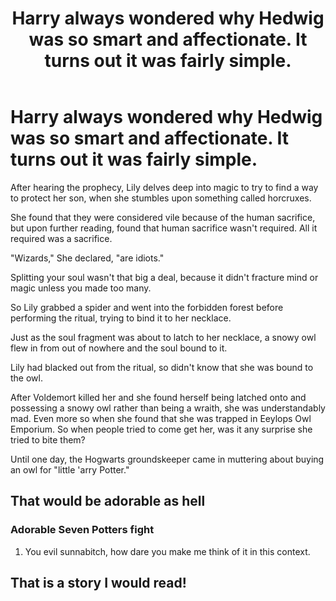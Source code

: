 #+TITLE: Harry always wondered why Hedwig was so smart and affectionate. It turns out it was fairly simple.

* Harry always wondered why Hedwig was so smart and affectionate. It turns out it was fairly simple.
:PROPERTIES:
:Author: aeronacht
:Score: 40
:DateUnix: 1607483452.0
:DateShort: 2020-Dec-09
:FlairText: Prompt
:END:
After hearing the prophecy, Lily delves deep into magic to try to find a way to protect her son, when she stumbles upon something called horcruxes.

She found that they were considered vile because of the human sacrifice, but upon further reading, found that human sacrifice wasn't required. All it required was a sacrifice.

"Wizards," She declared, "are idiots."

Splitting your soul wasn't that big a deal, because it didn't fracture mind or magic unless you made too many.

So Lily grabbed a spider and went into the forbidden forest before performing the ritual, trying to bind it to her necklace.

Just as the soul fragment was about to latch to her necklace, a snowy owl flew in from out of nowhere and the soul bound to it.

Lily had blacked out from the ritual, so didn't know that she was bound to the owl.

After Voldemort killed her and she found herself being latched onto and possessing a snowy owl rather than being a wraith, she was understandably mad. Even more so when she found that she was trapped in Eeylops Owl Emporium. So when people tried to come get her, was it any surprise she tried to bite them?

Until one day, the Hogwarts groundskeeper came in muttering about buying an owl for "little 'arry Potter."


** That would be adorable as hell
:PROPERTIES:
:Author: Aniki356
:Score: 21
:DateUnix: 1607526551.0
:DateShort: 2020-Dec-09
:END:

*** Adorable Seven Potters fight
:PROPERTIES:
:Author: Jon_Riptide
:Score: 8
:DateUnix: 1607531521.0
:DateShort: 2020-Dec-09
:END:

**** You evil sunnabitch, how dare you make me think of it in this context.
:PROPERTIES:
:Author: SonnieCelanna
:Score: 3
:DateUnix: 1607740787.0
:DateShort: 2020-Dec-12
:END:


** That is a story I would read!
:PROPERTIES:
:Author: Glitched-Quill
:Score: 8
:DateUnix: 1607532078.0
:DateShort: 2020-Dec-09
:END:

